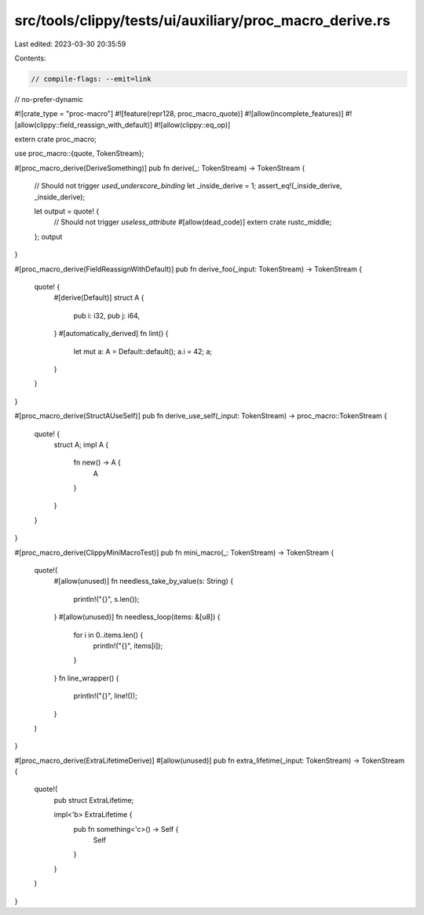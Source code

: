 src/tools/clippy/tests/ui/auxiliary/proc_macro_derive.rs
========================================================

Last edited: 2023-03-30 20:35:59

Contents:

.. code-block:: rs

    // compile-flags: --emit=link
// no-prefer-dynamic

#![crate_type = "proc-macro"]
#![feature(repr128, proc_macro_quote)]
#![allow(incomplete_features)]
#![allow(clippy::field_reassign_with_default)]
#![allow(clippy::eq_op)]

extern crate proc_macro;

use proc_macro::{quote, TokenStream};

#[proc_macro_derive(DeriveSomething)]
pub fn derive(_: TokenStream) -> TokenStream {
    // Should not trigger `used_underscore_binding`
    let _inside_derive = 1;
    assert_eq!(_inside_derive, _inside_derive);

    let output = quote! {
        // Should not trigger `useless_attribute`
        #[allow(dead_code)]
        extern crate rustc_middle;
    };
    output
}

#[proc_macro_derive(FieldReassignWithDefault)]
pub fn derive_foo(_input: TokenStream) -> TokenStream {
    quote! {
        #[derive(Default)]
        struct A {
            pub i: i32,
            pub j: i64,
        }
        #[automatically_derived]
        fn lint() {
            let mut a: A = Default::default();
            a.i = 42;
            a;
        }
    }
}

#[proc_macro_derive(StructAUseSelf)]
pub fn derive_use_self(_input: TokenStream) -> proc_macro::TokenStream {
    quote! {
        struct A;
        impl A {
            fn new() -> A {
                A
            }
        }
    }
}

#[proc_macro_derive(ClippyMiniMacroTest)]
pub fn mini_macro(_: TokenStream) -> TokenStream {
    quote!(
        #[allow(unused)]
        fn needless_take_by_value(s: String) {
            println!("{}", s.len());
        }
        #[allow(unused)]
        fn needless_loop(items: &[u8]) {
            for i in 0..items.len() {
                println!("{}", items[i]);
            }
        }
        fn line_wrapper() {
            println!("{}", line!());
        }
    )
}

#[proc_macro_derive(ExtraLifetimeDerive)]
#[allow(unused)]
pub fn extra_lifetime(_input: TokenStream) -> TokenStream {
    quote!(
        pub struct ExtraLifetime;

        impl<'b> ExtraLifetime {
            pub fn something<'c>() -> Self {
                Self
            }
        }
    )
}


